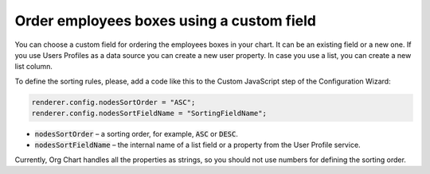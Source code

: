 Order employees boxes using a custom field
=========================================

You can choose a custom field for ordering the employees boxes in your chart. 
It can be an existing field or a new one. 
If you use Users Profiles as a data source you can create a new user property. 
In case you use a list, you can create a new list column.

To define the sorting rules, please, add a code like this to the Custom JavaScript step of the Configuration Wizard:

.. image:: /../_static/img/how-tos/filter-and-order-boxes/order-employees-boxes-using-a-custom-field/sorting.png
    :alt: Sorting

.. code-block:: javascript
  
  renderer.config.nodesSortOrder = "ASC";
  renderer.config.nodesSortFieldName = "SortingFieldName";


- :code:`nodesSortOrder` – a sorting order, for example, :code:`ASC` or :code:`DESC`.


- :code:`nodesSortFieldName` – the internal name of a list field or a property from the User Profile service.

Currently, Org Chart handles all the properties as strings, so you should not use numbers for defining the sorting order.